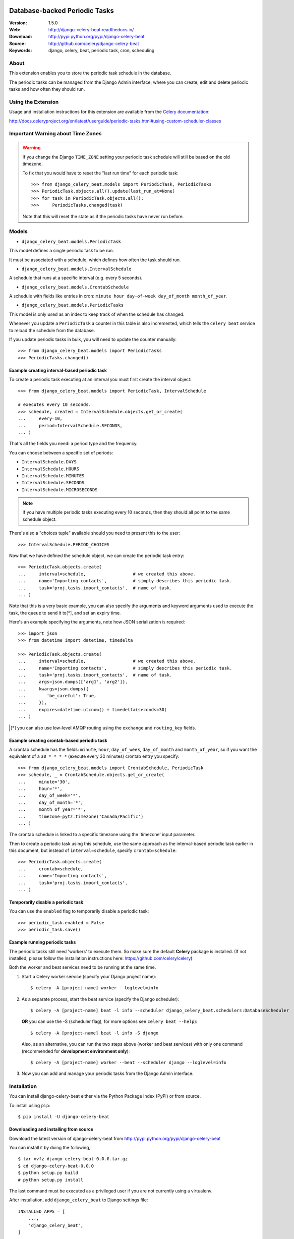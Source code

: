 .. image:: https://codebuild.us-east-1.amazonaws.com/badges?uuid=eyJlbmNyeXB0ZWREYXRhIjoiaEdsRGNSZ0FiWlFia05CRCtCcng2Q0Y4YTB1SVVuOEJweVZmRjBzWWpLdGRhUkJZV3lJK21zckdMOE5lMTA2MlJ5R0lTTDh3enFHdlBhajYwVnlyQnpnPSIsIml2UGFyYW1ldGVyU3BlYyI6IjVWbEZQWEZZTkZzUGRKNlUiLCJtYXRlcmlhbFNldFNlcmlhbCI6MX0%3D&branch=master
   :target: https://console.aws.amazon.com/codebuild/home?region=us-east-1#/projects/django-celery-beat/view
   :alt: Build Status

=====================================================================
 Database-backed Periodic Tasks
=====================================================================

|build-status| |coverage| |license| |wheel| |pyversion| |pyimp|

:Version: 1.5.0
:Web: http://django-celery-beat.readthedocs.io/
:Download: http://pypi.python.org/pypi/django-celery-beat
:Source: http://github.com/celery/django-celery-beat
:Keywords: django, celery, beat, periodic task, cron, scheduling

About
=====

This extension enables you to store the periodic task schedule in the
database.

The periodic tasks can be managed from the Django Admin interface, where you
can create, edit and delete periodic tasks and how often they should run.

Using the Extension
===================

Usage and installation instructions for this extension are available
from the `Celery documentation`_:

http://docs.celeryproject.org/en/latest/userguide/periodic-tasks.html#using-custom-scheduler-classes


.. _`Celery documentation`:
    http://docs.celeryproject.org/en/latest/userguide/periodic-tasks.html#using-custom-scheduler-classes

Important Warning about Time Zones
==================================

.. warning::

    If you change the Django ``TIME_ZONE`` setting your periodic task schedule
    will still be based on the old timezone.

    To fix that you would have to reset the "last run time" for each periodic
    task::

        >>> from django_celery_beat.models import PeriodicTask, PeriodicTasks
        >>> PeriodicTask.objects.all().update(last_run_at=None)
        >>> for task in PeriodicTask.objects.all():
        >>>     PeriodicTasks.changed(task)

    Note that this will reset the state as if the periodic tasks have never run
    before.

Models
======

- ``django_celery_beat.models.PeriodicTask``

This model defines a single periodic task to be run.

It must be associated with a schedule, which defines how often the task should
run.

- ``django_celery_beat.models.IntervalSchedule``

A schedule that runs at a specific interval (e.g. every 5 seconds).

- ``django_celery_beat.models.CrontabSchedule``

A schedule with fields like entries in cron:
``minute hour day-of-week day_of_month month_of_year``.

- ``django_celery_beat.models.PeriodicTasks``

This model is only used as an index to keep track of when the schedule has
changed.

Whenever you update a ``PeriodicTask`` a counter in this table is also
incremented, which tells the ``celery beat`` service to reload the schedule
from the database.

If you update periodic tasks in bulk, you will need to update the counter
manually::

    >>> from django_celery_beat.models import PeriodicTasks
    >>> PeriodicTasks.changed()

Example creating interval-based periodic task
---------------------------------------------

To create a periodic task executing at an interval you must first
create the interval object::

    >>> from django_celery_beat.models import PeriodicTask, IntervalSchedule

    # executes every 10 seconds.
    >>> schedule, created = IntervalSchedule.objects.get_or_create(
    ...     every=10,
    ...     period=IntervalSchedule.SECONDS,
    ... )

That's all the fields you need: a period type and the frequency.

You can choose between a specific set of periods:


- ``IntervalSchedule.DAYS``
- ``IntervalSchedule.HOURS``
- ``IntervalSchedule.MINUTES``
- ``IntervalSchedule.SECONDS``
- ``IntervalSchedule.MICROSECONDS``

.. note::

    If you have multiple periodic tasks executing every 10 seconds,
    then they should all point to the same schedule object.

There's also a "choices tuple" available should you need to present this
to the user::

    >>> IntervalSchedule.PERIOD_CHOICES


Now that we have defined the schedule object, we can create the periodic task
entry::

    >>> PeriodicTask.objects.create(
    ...     interval=schedule,                  # we created this above.
    ...     name='Importing contacts',          # simply describes this periodic task.
    ...     task='proj.tasks.import_contacts',  # name of task.
    ... )


Note that this is a very basic example, you can also specify the arguments
and keyword arguments used to execute the task, the ``queue`` to send it
to[*], and set an expiry time.

Here's an example specifying the arguments, note how JSON serialization is
required::

    >>> import json
    >>> from datetime import datetime, timedelta

    >>> PeriodicTask.objects.create(
    ...     interval=schedule,                  # we created this above.
    ...     name='Importing contacts',          # simply describes this periodic task.
    ...     task='proj.tasks.import_contacts',  # name of task.
    ...     args=json.dumps(['arg1', 'arg2']),
    ...     kwargs=json.dumps({
    ...        'be_careful': True,
    ...     }),
    ...     expires=datetime.utcnow() + timedelta(seconds=30)
    ... )


.. [*] you can also use low-level AMQP routing using the ``exchange`` and
       ``routing_key`` fields.

Example creating crontab-based periodic task
--------------------------------------------

A crontab schedule has the fields: ``minute``, ``hour``, ``day_of_week``,
``day_of_month`` and ``month_of_year``, so if you want the equivalent
of a ``30 * * * *`` (execute every 30 minutes) crontab entry you specify::

    >>> from django_celery_beat.models import CrontabSchedule, PeriodicTask
    >>> schedule, _ = CrontabSchedule.objects.get_or_create(
    ...     minute='30',
    ...     hour='*',
    ...     day_of_week='*',
    ...     day_of_month='*',
    ...     month_of_year='*',
    ...     timezone=pytz.timezone('Canada/Pacific')
    ... )

The crontab schedule is linked to a specific timezone using the 'timezone' input parameter.

Then to create a periodic task using this schedule, use the same approach as
the interval-based periodic task earlier in this document, but instead
of ``interval=schedule``, specify ``crontab=schedule``::

    >>> PeriodicTask.objects.create(
    ...     crontab=schedule,
    ...     name='Importing contacts',
    ...     task='proj.tasks.import_contacts',
    ... )

Temporarily disable a periodic task
-----------------------------------

You can use the ``enabled`` flag to temporarily disable a periodic task::

    >>> periodic_task.enabled = False
    >>> periodic_task.save()


Example running periodic tasks
-----------------------------------

The periodic tasks still need 'workers' to execute them.
So make sure the default **Celery** package is installed.
(If not installed, please follow the installation instructions
here: https://github.com/celery/celery)

Both the worker and beat services need to be running at the same time.

1. Start a Celery worker service (specify your Django project name)::


    $ celery -A [project-name] worker --loglevel=info


2. As a separate process, start the beat service (specify the Django scheduler)::


        $ celery -A [project-name] beat -l info --scheduler django_celery_beat.schedulers:DatabaseScheduler


   **OR** you can use the -S (scheduler flag), for more options see ``celery beat --help``)::

            $ celery -A [project-name] beat -l info -S django

   Also, as an alternative, you can run the two steps above (worker and beat services)
   with only one command (recommended for **development environment only**)::


    $ celery -A [project-name] worker --beat --scheduler django --loglevel=info


3. Now you can add and manage your periodic tasks from the Django Admin interface.




Installation
============

You can install django-celery-beat either via the Python Package Index (PyPI)
or from source.

To install using ``pip``::

    $ pip install -U django-celery-beat

Downloading and installing from source
--------------------------------------

Download the latest version of django-celery-beat from
http://pypi.python.org/pypi/django-celery-beat

You can install it by doing the following,::

    $ tar xvfz django-celery-beat-0.0.0.tar.gz
    $ cd django-celery-beat-0.0.0
    $ python setup.py build
    # python setup.py install

The last command must be executed as a privileged user if
you are not currently using a virtualenv.


After installation, add ``django_celery_beat`` to Django settings file::

    INSTALLED_APPS = [
        ...,
        'django_celery_beat',
    ]

    python manage.py migrate django_celery_beat


Using the development version
-----------------------------

With pip
~~~~~~~~

You can install the latest snapshot of django-celery-beat using the following
pip command::

    $ pip install https://github.com/celery/django-celery-beat/zipball/master#egg=django-celery-beat


Developing django-celery-beat
-----------------------------

To spin up a local development copy of django-celery-beat with Django admin at http://127.0.0.1:58000/admin/ run::

    $ docker-compose up --build

Log-in as user ``admin`` with password ``admin``.


TZ Awareness:
-------------

If you have a project that is time zone naive, you can set ``DJANGO_CELERY_BEAT_TZ_AWARE=False`` in your settings file.


.. |build-status| image:: https://secure.travis-ci.org/celery/django-celery-beat.svg?branch=master
    :alt: Build status
    :target: https://travis-ci.org/celery/django-celery-beat

.. |coverage| image:: https://codecov.io/github/celery/django-celery-beat/coverage.svg?branch=master
    :target: https://codecov.io/github/celery/django-celery-beat?branch=master

.. |license| image:: https://img.shields.io/pypi/l/django-celery-beat.svg
    :alt: BSD License
    :target: https://opensource.org/licenses/BSD-3-Clause

.. |wheel| image:: https://img.shields.io/pypi/wheel/django-celery-beat.svg
    :alt: django-celery-beat can be installed via wheel
    :target: http://pypi.python.org/pypi/django-celery-beat/

.. |pyversion| image:: https://img.shields.io/pypi/pyversions/django-celery-beat.svg
    :alt: Supported Python versions.
    :target: http://pypi.python.org/pypi/django-celery-beat/

.. |pyimp| image:: https://img.shields.io/pypi/implementation/django-celery-beat.svg
    :alt: Support Python implementations.
    :target: http://pypi.python.org/pypi/django-celery-beat/

django-celery-beat as part of the Tidelift Subscription
-------------

The maintainers of django-celery-beat and thousands of other packages are working with Tidelift to deliver commercial support and maintenance for the open source dependencies you use to build your applications. Save time, reduce risk, and improve code health, while paying the maintainers of the exact dependencies you use. [Learn more.](https://tidelift.com/subscription/pkg/pypi-django-celery-beat?utm_source=pypi-django-celery-beat&utm_medium=referral&utm_campaign=readme&utm_term=repo)
